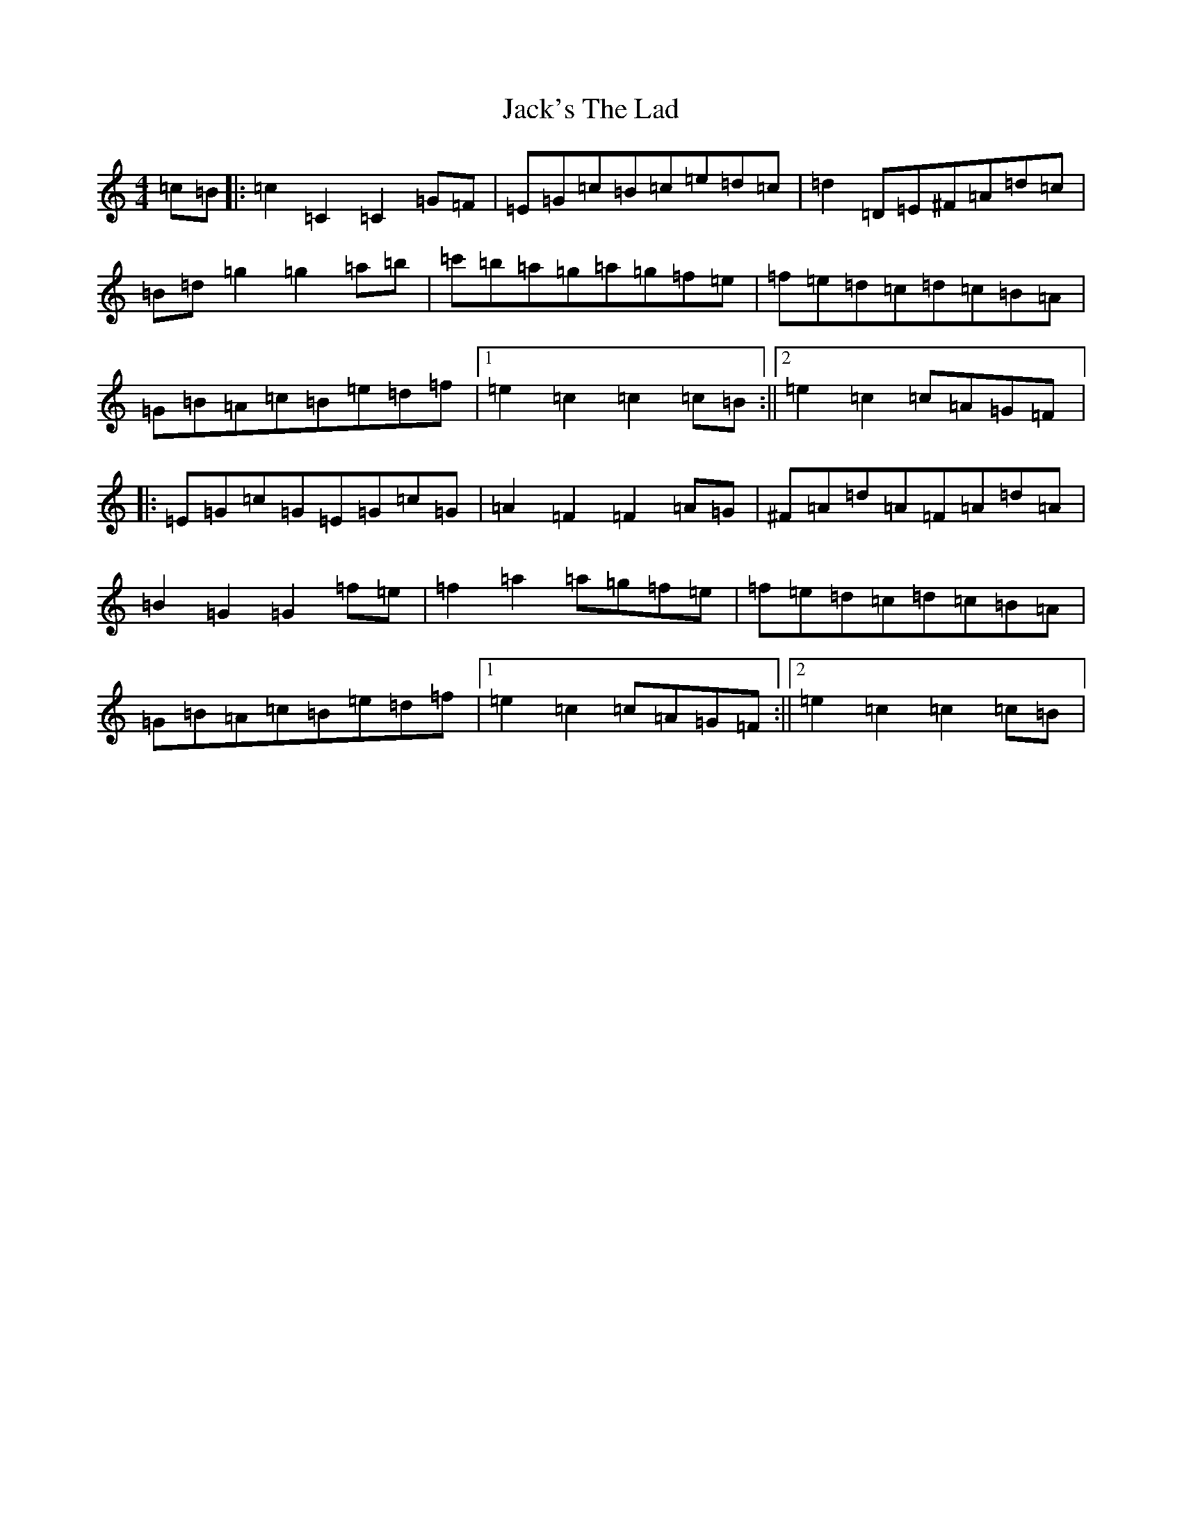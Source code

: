 X: 18743
T: Jack's The Lad
S: https://thesession.org/tunes/1097#setting2168
R: hornpipe
M:4/4
L:1/8
K: C Major
=c=B|:=c2=C2=C2=G=F|=E=G=c=B=c=e=d=c|=d2=D=E^F=A=d=c|=B=d=g2=g2=a=b|=c'=b=a=g=a=g=f=e|=f=e=d=c=d=c=B=A|=G=B=A=c=B=e=d=f|1=e2=c2=c2=c=B:||2=e2=c2=c=A=G=F|:=E=G=c=G=E=G=c=G|=A2=F2=F2=A=G|^F=A=d=A=F=A=d=A|=B2=G2=G2=f=e|=f2=a2=a=g=f=e|=f=e=d=c=d=c=B=A|=G=B=A=c=B=e=d=f|1=e2=c2=c=A=G=F:||2=e2=c2=c2=c=B|